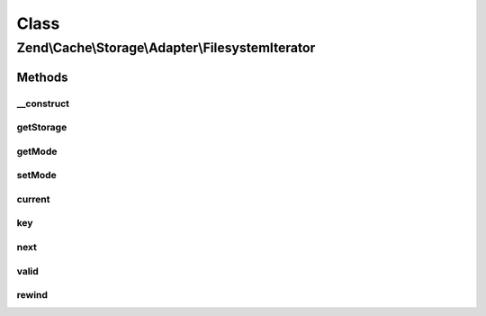 .. Cache/Storage/Adapter/FilesystemIterator.php generated using docpx on 01/30/13 03:02pm


Class
*****

Zend\\Cache\\Storage\\Adapter\\FilesystemIterator
=================================================

Methods
-------

__construct
+++++++++++

.. function:: __construct()


    Constructor

    :param Filesystem: 
    :param string: 
    :param string: 



getStorage
++++++++++

.. function:: getStorage()


    Get storage instance

    :rtype: Filesystem 



getMode
+++++++

.. function:: getMode()


    Get iterator mode

    :rtype: int Value of IteratorInterface::CURRENT_AS_*



setMode
+++++++

.. function:: setMode()


    Set iterator mode

    :param int: 

    :rtype: ApcIterator Fluent interface



current
+++++++

.. function:: current()


    Get current key, value or metadata.

    :rtype: mixed 



key
+++

.. function:: key()


    Get current key

    :rtype: string 



next
++++

.. function:: next()


    Move forward to next element

    :rtype: void 



valid
+++++

.. function:: valid()


    Checks if current position is valid

    :rtype: bool 



rewind
++++++

.. function:: rewind()


    Rewind the Iterator to the first element.

    :rtype: void 



